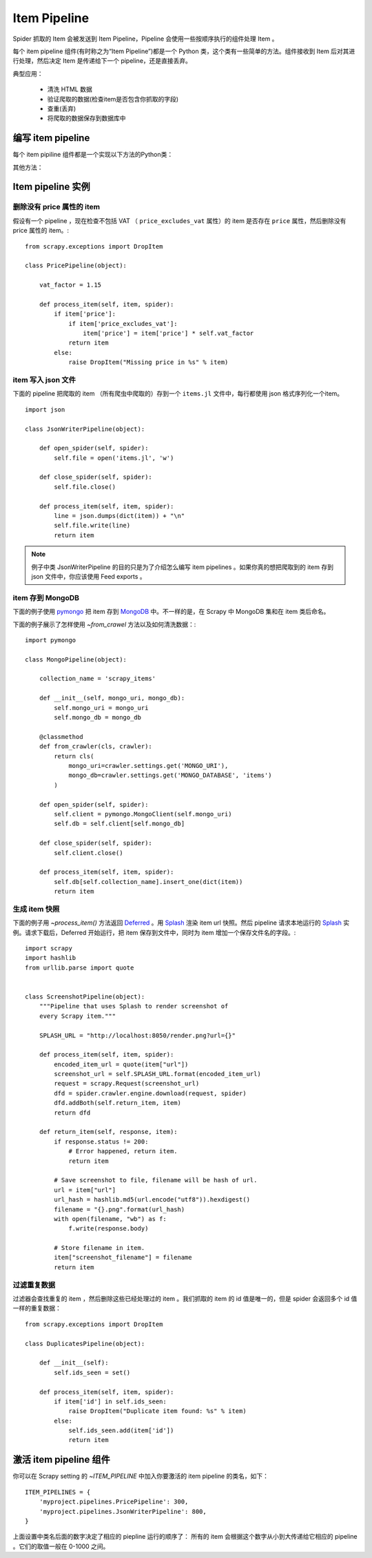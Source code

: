 .. _docs-intro-item-pipeline:

==========================
Item Pipeline
==========================

Spider 抓取的 Item 会被发送到 Item Pipeline，Pipeline 会使用一些按顺序执行的组件处理 Item 。

每个 item pipeline 组件(有时称之为“Item Pipeline”)都是一个 Python 类，这个类有一些简单的方法。组件接收到 Item 后对其进行处理，然后决定 Item 是传递给下一个 pipeline，还是直接丢弃。

典型应用：

 - 清洗 HTML 数据
 - 验证爬取的数据(检查item是否包含你抓取的字段)
 - 查重(丢弃)
 - 将爬取的数据保存到数据库中


编写 item pipeline
==========================
每个 item pipiline 组件都是一个实现以下方法的Python类： 

.. method:: process_item(self, item, spider)

    每个 item pipeline 组件都会调用这个方法。 :meth:`process_item`
    必须返回字典形式的数据, 返回一个 :class:`~scrapy.item.Item` 
    (或者一个可以继承的) 对象, 返回一个  :ref:`Twisted Deferred`_  或者抛出一个
    :exc:`~scrapy.exceptions.DropItem` 异常。丢弃的 item 不会被下一个 pipeline 
    组件处理。

    .. _`Twist Deferred`: https://twistedmatrix.com/documents/current/core/howto/defer.html 

    :param item: 爬取的 item
    :type item: :class:`~scrapy.item.Item` 对象或字典

    :param spider: 爬取 item 的爬虫
    :type spider: :class:`~scrapy.spiders.Spider` 对象

 


其他方法：

.. method:: open_spider(self, spider)

    启动爬虫的时候调用。

    :param spider: 启动的爬虫
    :type spider: :class:`~scrapy.spiders.Spider` 对象

.. method:: close_spider(self, spider)

    停止爬虫的时候调用。
    :param spider: 停止的爬虫
    :type spider: :class:`~scrapy.spiders.Spider` 对象


.. method:: from_crawler(cls, crawler)

    如果存在, 组件会用这个方法从一个 :class:`~scrapy.crawler.Crawler` 
    类中创建一个 pipeline 实例，而且必须返回一个新的 pipeline 实例。Crawler 对象
    为所有 Scrapy 核心组件提供入口，比如设置和信号组件。 pipeline 用这种方法与
    核心组件通信并且把它的功能挂载到 Scrapy 上。

    :param crawler: 使用本组件的 crawler
    :type crawler: :class:`~scrapy.crawler.Crawler` 对象
    


Item pipeline 实例
==========================

删除没有 price 属性的 item 
^^^^^^^^^^^^^^^^^^^^^^^^^^

假设有一个 pipeline ，现在检查不包括 VAT （ ``price_excludes_vat`` 属性）的 item 是否存在 ``price`` 属性，然后删除没有 price 属性的 item。::

    from scrapy.exceptions import DropItem

    class PricePipeline(object):

        vat_factor = 1.15

        def process_item(self, item, spider):
            if item['price']:
                if item['price_excludes_vat']:
                    item['price'] = item['price'] * self.vat_factor
                return item
            else:
                raise DropItem("Missing price in %s" % item)

item 写入 json 文件
^^^^^^^^^^^^^^^^^^^^^^^^^^


下面的 pipeline 把爬取的 item （所有爬虫中爬取的）存到一个 ``items.jl`` 文件中，每行都使用 json 格式序列化一个item。 ::

    import json

    class JsonWriterPipeline(object):

        def open_spider(self, spider):
            self.file = open('items.jl', 'w')

        def close_spider(self, spider):
            self.file.close()

        def process_item(self, item, spider):
            line = json.dumps(dict(item)) + "\n"
            self.file.write(line)
            return item


.. Note:: 
    
    例子中类 JsonWriterPipeline 的目的只是为了介绍怎么编写 item pipelines 。如果你真的想把爬取到的 item 存到 json 文件中，你应该使用  _`Feed exports`  。

.. _`Feed exports`: https://docs.scrapy.org/en/latest/topics/feed-exports.html#topics-feed-exports

item 存到 MongoDB 
^^^^^^^^^^^^^^^^^^^^^^^^^^
下面的例子使用 `pymongo`_  把 item 存到 `MongoDB`_ 中。不一样的是，在 Scrapy 中 MongoDB 集和在 item 类后命名。

.. _`pymongo`: https://api.mongodb.com/python/current/
.. _`MongoDB`: https://www.mongodb.com/

下面的例子展示了怎样使用 `~from_crawel` 方法以及如何清洗数据：::
    
    import pymongo
    
    class MongoPipeline(object):
    
        collection_name = 'scrapy_items'
    
        def __init__(self, mongo_uri, mongo_db):
            self.mongo_uri = mongo_uri
            self.mongo_db = mongo_db
    
        @classmethod
        def from_crawler(cls, crawler):
            return cls(
                mongo_uri=crawler.settings.get('MONGO_URI'),
                mongo_db=crawler.settings.get('MONGO_DATABASE', 'items')
            )

        def open_spider(self, spider):
            self.client = pymongo.MongoClient(self.mongo_uri)
            self.db = self.client[self.mongo_db]
    
        def close_spider(self, spider):
            self.client.close()
    
        def process_item(self, item, spider):
            self.db[self.collection_name].insert_one(dict(item))
            return item

生成 item 快照
^^^^^^^^^^^^^^^^^^^^^^^^^^

下面的例子用 `~process_item()` 方法返回 `Deferred`_ 。用 `Splash`_ 渲染 item url 快照。然后 pipeline 请求本地运行的 `Splash`_ 实例。请求下载后，Deferred 开始运行，把 item 保存到文件中，同时为 item 增加一个保存文件名的字段。::

    import scrapy
    import hashlib
    from urllib.parse import quote
    
    
    class ScreenshotPipeline(object):
        """Pipeline that uses Splash to render screenshot of
        every Scrapy item."""
        
        SPLASH_URL = "http://localhost:8050/render.png?url={}"

        def process_item(self, item, spider):
            encoded_item_url = quote(item["url"])
            screenshot_url = self.SPLASH_URL.format(encoded_item_url)
            request = scrapy.Request(screenshot_url)
            dfd = spider.crawler.engine.download(request, spider)
            dfd.addBoth(self.return_item, item)
            return dfd

        def return_item(self, response, item):
            if response.status != 200:
                # Error happened, return item.
                return item

            # Save screenshot to file, filename will be hash of url.
            url = item["url"]
            url_hash = hashlib.md5(url.encode("utf8")).hexdigest()
            filename = "{}.png".format(url_hash)
            with open(filename, "wb") as f:
                f.write(response.body)

            # Store filename in item.
            item["screenshot_filename"] = filename
            return item

.. _`Deferred`: https://twistedmatrix.com/documents/current/core/howto/defer.html
.. _`Splash`: https://splash.readthedocs.io/en/stable/


过滤重复数据
^^^^^^^^^^^^^^^^^^^^^^^^^^

过滤器会查找重复的 item ，然后删除这些已经处理过的 item 。我们抓取的 item 的 id 值是唯一的，但是 spider 会返回多个 id  值一样的重复数据： ::

    from scrapy.exceptions import DropItem

    class DuplicatesPipeline(object):
    
        def __init__(self):
            self.ids_seen = set()
    
        def process_item(self, item, spider):
            if item['id'] in self.ids_seen:
                raise DropItem("Duplicate item found: %s" % item)
            else:
                self.ids_seen.add(item['id'])
                return item


激活 item pipeline 组件
==========================


你可以在 Scrapy setting 的 `~ITEM_PIPELINE` 中加入你要激活的 item pipeline 的类名，如下： ::
    
    ITEM_PIPELINES = {
        'myproject.pipelines.PricePipeline': 300,
        'myproject.pipelines.JsonWriterPipeline': 800,
    }

上面设置中类名后面的数字决定了相应的 piepline 运行的顺序了： 所有的 item 会根据这个数字从小到大传递给它相应的 pipeline 。它们的取值一般在 0-1000 之间。









